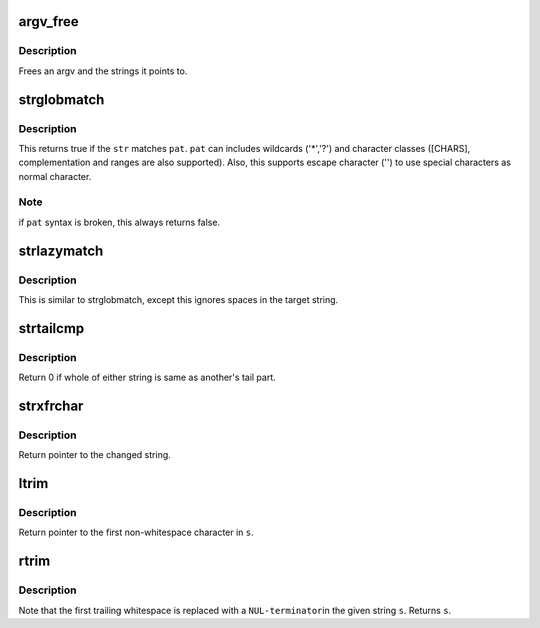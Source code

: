 .. -*- coding: utf-8; mode: rst -*-
.. src-file: tools/perf/util/string.c

.. _`argv_free`:

argv_free
=========

.. c:function:: void argv_free(char **argv)

    free an argv \ ``argv``\  - the argument vector to be freed

    :param char \*\*argv:
        *undescribed*

.. _`argv_free.description`:

Description
-----------

Frees an argv and the strings it points to.

.. _`strglobmatch`:

strglobmatch
============

.. c:function:: bool strglobmatch(const char *str, const char *pat)

    glob expression pattern matching

    :param const char \*str:
        the target string to match

    :param const char \*pat:
        the pattern string to match

.. _`strglobmatch.description`:

Description
-----------

This returns true if the \ ``str``\  matches \ ``pat``\ . \ ``pat``\  can includes wildcards
('\*','?') and character classes ([CHARS], complementation and ranges are
also supported). Also, this supports escape character ('\') to use special
characters as normal character.

.. _`strglobmatch.note`:

Note
----

if \ ``pat``\  syntax is broken, this always returns false.

.. _`strlazymatch`:

strlazymatch
============

.. c:function:: bool strlazymatch(const char *str, const char *pat)

    matching pattern strings lazily with glob pattern

    :param const char \*str:
        the target string to match

    :param const char \*pat:
        the pattern string to match

.. _`strlazymatch.description`:

Description
-----------

This is similar to strglobmatch, except this ignores spaces in
the target string.

.. _`strtailcmp`:

strtailcmp
==========

.. c:function:: int strtailcmp(const char *s1, const char *s2)

    Compare the tail of two strings

    :param const char \*s1:
        1st string to be compared

    :param const char \*s2:
        2nd string to be compared

.. _`strtailcmp.description`:

Description
-----------

Return 0 if whole of either string is same as another's tail part.

.. _`strxfrchar`:

strxfrchar
==========

.. c:function:: char *strxfrchar(char *s, char from, char to)

    Locate and replace character in \ ``s``\ 

    :param char \*s:
        The string to be searched/changed.

    :param char from:
        Source character to be replaced.

    :param char to:
        Destination character.

.. _`strxfrchar.description`:

Description
-----------

Return pointer to the changed string.

.. _`ltrim`:

ltrim
=====

.. c:function:: char *ltrim(char *s)

    Removes leading whitespace from \ ``s``\ .

    :param char \*s:
        The string to be stripped.

.. _`ltrim.description`:

Description
-----------

Return pointer to the first non-whitespace character in \ ``s``\ .

.. _`rtrim`:

rtrim
=====

.. c:function:: char *rtrim(char *s)

    Removes trailing whitespace from \ ``s``\ .

    :param char \*s:
        The string to be stripped.

.. _`rtrim.description`:

Description
-----------

Note that the first trailing whitespace is replaced with a \ ``NUL-terminator``\ 
in the given string \ ``s``\ . Returns \ ``s``\ .

.. This file was automatic generated / don't edit.

